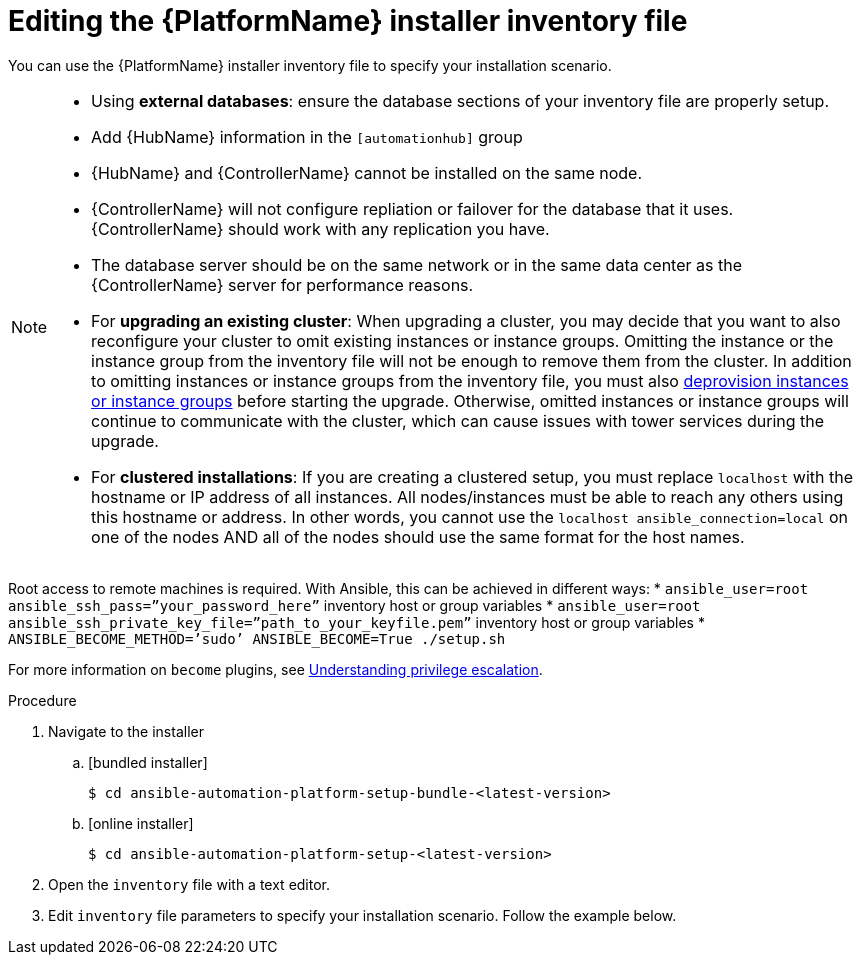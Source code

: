 

// [id="proc-editing-installer-inventory-file_{context}"]


= Editing the {PlatformName} installer inventory file

[role="_abstract"]
You can use the {PlatformName} installer inventory file to specify your installation scenario.


[NOTE]
====
* Using *external databases*: ensure the database sections of your inventory file are properly setup.
* Add {HubName} information in the `[automationhub]` group
* {HubName} and {ControllerName} cannot be installed on the same node.
* {ControllerName} will not configure repliation or failover for the database that it uses. {ControllerName} should work with any replication you have.
* The database server should be on the same network or in the same data center as the {ControllerName} server for performance reasons.
* For *upgrading an existing cluster*: When upgrading a cluster, you may decide that you want to also reconfigure your cluster to omit existing instances or instance groups. Omitting the instance or the instance group from the inventory file will not be enough to remove them from the cluster. In addition to omitting instances or instance groups from the inventory file, you must also link:https://docs.ansible.com/ansible-tower/3.8.3/html/administration/clustering.html#ag-cluster-deprovision[deprovision instances or instance groups] before starting the upgrade. Otherwise, omitted instances or instance groups will continue to communicate with the cluster, which can cause issues with tower services during the upgrade.
* For *clustered installations*: If you are creating a clustered setup, you must replace `localhost` with the hostname or IP address of all instances. All nodes/instances must be able to reach any others using this hostname or address. In other words, you cannot use the `localhost ansible_connection=local` on one of the nodes AND all of the nodes should use the same format for the host names.
====

[IMPORTNANT]
====
Root access to remote machines is required. With Ansible, this can be achieved in different ways:
* `ansible_user=root ansible_ssh_pass=”your_password_here”` inventory host or group variables
* `ansible_user=root ansible_ssh_private_key_file=”path_to_your_keyfile.pem”` inventory host or group variables
* `ANSIBLE_BECOME_METHOD=’sudo’ ANSIBLE_BECOME=True ./setup.sh`

For more information on `become` plugins, see link:https://docs.ansible.com/ansible/latest/user_guide/become.html#understanding-privilege-escalation[Understanding privilege escalation].
====

.Procedure

. Navigate to the installer
.. [bundled installer]
+
-----
$ cd ansible-automation-platform-setup-bundle-<latest-version>
-----
+
.. [online installer]
+
-----
$ cd ansible-automation-platform-setup-<latest-version>
-----
+
. Open the `inventory` file with a text editor.
. Edit `inventory` file parameters to specify your installation scenario. Follow the example below.
